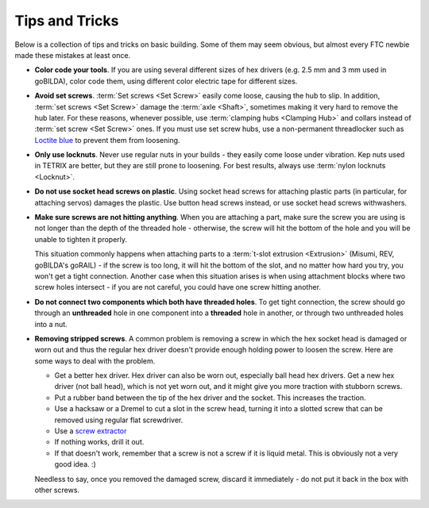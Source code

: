 ===============
Tips and Tricks
===============
Below is a collection of tips and tricks on basic building. Some of them may seem obvious, but almost every FTC newbie made these mistakes at least once.

* **Color code your tools**. If you are using several different sizes of hex drivers (e.g. 2.5 mm and 3 mm used in goBILDA), color code them, using different color electric tape for different sizes.
* **Avoid set screws**. :term:`Set screws <Set Screw>` easily come loose, causing the hub to slip. In addition, :term:`set screws <Set Screw>` damage the :term:`axle <Shaft>`, sometimes making it very hard to remove the hub later. For these reasons, whenever possible, use :term:`clamping hubs <Clamping Hub>` and collars instead of :term:`set screw <Set Screw>` ones. If you must use set screw hubs, use a non-permanent threadlocker such as `Loctite blue <https://www.loctiteproducts.com/en/products/specialty-products/specialty/loctite_threadlockerblue242.html>`_ to prevent them from loosening.
* **Only use locknuts**. Never use regular nuts in your builds - they easily come loose under vibration. Kep nuts used in TETRIX are better, but they are still prone to loosening. For best results, always use :term:`nylon locknuts <Locknut>`.
* **Do not use socket head screws on plastic**. Using socket head screws for attaching plastic parts (in particular, for attaching servos) damages the plastic. Use button head screws instead, or use socket head screws withwashers.
* **Make sure screws are not hitting anything**. When you are attaching a part, make sure the screw you are using is not longer than the depth of the threaded hole - otherwise, the screw will hit the bottom of the hole and you will be unable to tighten it properly.

  This situation commonly happens when attaching parts to a :term:`t-slot extrusion <Extrusion>` (Misumi, REV, goBILDA's goRAIL) - if the screw is too long, it will hit the bottom of the slot, and no matter how hard you try, you won't get a tight connection. Another case when this situation arises is when using attachment blocks where two screw holes intersect - if you are not careful, you could have one screw hitting another.
* **Do not connect two components which both have threaded holes**. To get tight connection, the screw should go through an **unthreaded** hole in one component into a **threaded** hole in another, or through two unthreaded holes into a nut.
* **Removing stripped screws**. A common problem is removing a screw in which the hex socket head is damaged or worn out and thus the regular hex driver doesn't provide enough holding power to loosen the screw. Here are some ways to deal with the problem.

  - Get a better hex driver. Hex driver can also be worn out, especially ball head hex drivers. Get a new hex driver (not ball head), which is not yet worn out, and it might give you more traction with stubborn screws.
  - Put a rubber band between the tip of the hex driver and the socket. This increases the traction.
  - Use a hacksaw or a Dremel to cut a slot in the screw head, turning it into a slotted screw that can be removed using regular flat screwdriver.
  - Use a `screw extractor <https://www.amazon.com/dp/B07GZ17QD9/>`_
  - If nothing works, drill it out.
  - If that doesn't work, remember that a screw is not a screw if it is liquid metal. This is obviously not a very good idea. :)

  Needless to say, once you removed the damaged screw, discard it immediately - do not put it back in the box with other screws.
